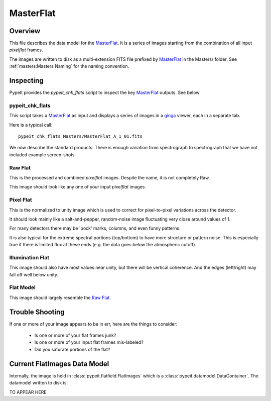 ==========
MasterFlat
==========

Overview
========

This file describes the data model for the `MasterFlat`_.
It is a series of images starting from
the combination of all input *pixelflat* frames.

The images are written to disk as a multi-extension FITS file
prefixed by `MasterFlat`_ in the Masters/ folder.
See :ref:`masters:Masters Naming` for the naming convention.


Inspecting
==========

PypeIt provides the `pypeit_chk_flats` script to inspect
the key `MasterFlat`_ outputs.  See below


pypeit_chk_flats
----------------

This script takes a `MasterFlat`_ as input and displays
a series of images in a
`ginga <https://ginga.readthedocs.io/en/latest/>`_
viewer, each in a separate tab.

Here is a typical call::

    pypeit_chk_flats Masters/MasterFlat_A_1_01.fits

We now describe the standard products.
There is enough variation from spectrograph to
spectrograph that we have not included example
screen-shots.

Raw Flat
--------

This is the processed and combined `pixelflat` images.
Despite the name, it is not completely Raw.

This image should look like any one of your input
`pixelflat` images.

Pixel Flat
----------

This is the normalized to unity image which is used to
correct for pixel-to-pixel variations across the detector.

It should look mainly like a salt-and-pepper, random-noise image
fluctuating very close around values of 1.

For many detectors there may be 'pock' marks, columns,
and even funny patterns.

It is also typical for the extreme spectral portions (top/bottom)
to have more structure or pattern noise.  This is especially
true if there is limited flux at these ends (e.g. the data
goes below the atmospheric cutoff).

Illumination Flat
-----------------

This image should also have most values near unity, but
there will be vertical coherence.  And the edges (left/right)
may fall off well below unity.

Flat Model
----------

This image should largely resemble the `Raw Flat`_.

Trouble Shooting
================

If one or more of your image appears to be in err,
here are the things to consider:

 - Is one or more of your flat frames junk?
 - Is one or more of your input flat frames mis-labeled?
 - Did you saturate portions of the flat?

Current FlatImages Data Model
=============================

Internally, the image is held in
:class:`pypeit.flatfield.FlatImages`
which is a :class:`pypeit.datamodel.DataContainer`.
The datamodel written to disk is:

TO APPEAR HERE

